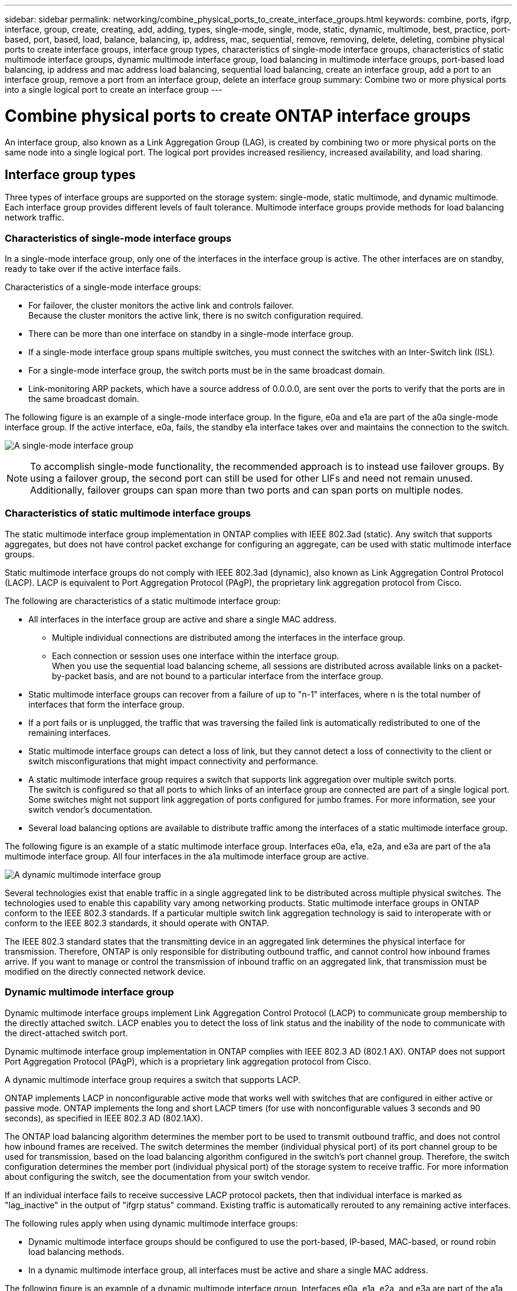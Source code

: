 ---
sidebar: sidebar
permalink: networking/combine_physical_ports_to_create_interface_groups.html
keywords: combine, ports, ifgrp, interface, group, create, creating, add, adding, types, single-mode, single, mode, static, dynamic, multimode, best, practice, port-based, port, based, load, balance, balancing, ip, address, mac, sequential, remove, removing, delete, deleting, combine physical ports to create interface groups, interface group types, characteristics of single-mode interface groups, characteristics of static multimode interface groups, dynamic multimode interface group, load balancing in multimode interface groups, port-based load balancing, ip address and mac address load balancing, sequential load balancing, create an interface group, add a port to an interface group, remove a port from an interface group, delete an interface group
summary: Combine two or more physical ports into a single logical port to create an interface group
---

= Combine physical ports to create ONTAP interface groups
:hardbreaks:
:nofooter:
:icons: font
:linkattrs:
:imagesdir: ../media/



[.lead]
An interface group, also known as a Link Aggregation Group (LAG), is created by combining two or more physical ports on the same node into a single logical port. The logical port provides increased resiliency, increased availability, and load sharing.

== Interface group types

Three types of interface groups are supported on the storage system: single-mode, static multimode, and dynamic multimode. Each interface group provides different levels of fault tolerance. Multimode interface groups provide methods for load balancing network traffic.

=== Characteristics of single-mode interface groups

In a single-mode interface group, only one of the interfaces in the interface group is active. The other interfaces are on standby, ready to take over if the active interface fails.

Characteristics of a single-mode interface groups:

* For failover, the cluster monitors the active link and controls failover.
Because the cluster monitors the active link, there is no switch configuration required.
* There can be more than one interface on standby in a single-mode interface group.
* If a single-mode interface group spans multiple switches, you must connect the switches with an Inter-Switch link (ISL).
* For a single-mode interface group, the switch ports must be in the same broadcast domain.
* Link-monitoring ARP packets, which have a source address of 0.0.0.0, are sent over the ports to verify that the ports are in the same broadcast domain.

The following figure is an example of a single-mode interface group. In the figure, e0a and e1a are part of the a0a single-mode interface group. If the active interface, e0a, fails, the standby e1a interface takes over and maintains the connection to the switch.

image:ontap_nm_image6.png[A single-mode interface group]

[NOTE]
To accomplish single-mode functionality, the recommended approach is to instead use failover groups. By using a failover group, the second port can still be used for other LIFs and need not remain unused. Additionally, failover groups can span more than two ports and can span ports on multiple nodes.

=== Characteristics of static multimode interface groups

The static multimode interface group implementation in ONTAP complies with IEEE 802.3ad (static). Any switch that supports aggregates, but does not have control packet exchange for configuring an aggregate, can be used with static multimode interface groups.

Static multimode interface groups do not comply with IEEE 802.3ad (dynamic), also known as Link Aggregation Control Protocol (LACP). LACP is equivalent to Port Aggregation Protocol (PAgP), the proprietary link aggregation protocol from Cisco.

The following are characteristics of a static multimode interface group:

* All interfaces in the interface group are active and share a single MAC address.
** Multiple individual connections are distributed among the interfaces in the interface group.
** Each connection or session uses one interface within the interface group.
When you use the sequential load balancing scheme, all sessions are distributed across available links on a packet-by-packet basis, and are not bound to a particular interface from the interface group.
* Static multimode interface groups can recover from a failure of up to "n-1" interfaces, where n is the total number of interfaces that form the interface group.
* If a port fails or is unplugged, the traffic that was traversing the failed link is automatically redistributed to one of the remaining interfaces.
* Static multimode interface groups can detect a loss of link, but they cannot detect a loss of connectivity to the client or switch misconfigurations that might impact connectivity and performance.
* A static multimode interface group requires a switch that supports link aggregation over multiple switch ports.
The switch is configured so that all ports to which links of an interface group are connected are part of a single logical port. Some switches might not support link aggregation of ports configured for jumbo frames. For more information, see your switch vendor's documentation.
* Several load balancing options are available to distribute traffic among the interfaces of a static multimode interface group.

The following figure is an example of a static multimode interface group. Interfaces e0a, e1a, e2a, and e3a are part of the a1a multimode interface group. All four interfaces in the a1a multimode interface group are active.

image:ontap_nm_image7.png[A dynamic multimode interface group]

Several technologies exist that enable traffic in a single aggregated link to be distributed across multiple physical switches. The technologies used to enable this capability vary among networking products. Static multimode interface groups in ONTAP conform to the IEEE 802.3 standards. If a particular multiple switch link aggregation technology is said to interoperate with or conform to the IEEE 802.3 standards, it should operate with ONTAP.

The IEEE 802.3 standard states that the transmitting device in an aggregated link determines the physical interface for transmission. Therefore, ONTAP is only responsible for distributing outbound traffic, and cannot control how inbound frames arrive. If you want to manage or control the transmission of inbound traffic on an aggregated link, that transmission must be modified on the directly connected network device.

=== Dynamic multimode interface group

Dynamic multimode interface groups implement Link Aggregation Control Protocol (LACP) to communicate group membership to the directly attached switch. LACP enables you to detect the loss of link status and the inability of the node to communicate with the direct-attached switch port.

Dynamic multimode interface group implementation in ONTAP complies with IEEE 802.3 AD (802.1 AX). ONTAP does not support Port Aggregation Protocol (PAgP), which is a proprietary link aggregation protocol from Cisco.

A dynamic multimode interface group requires a switch that supports LACP.

ONTAP implements LACP in nonconfigurable active mode that works well with switches that are configured in either active or passive mode. ONTAP implements the long and short LACP timers (for use with nonconfigurable values 3 seconds and 90 seconds), as specified in IEEE 802.3 AD (802.1AX).

The ONTAP load balancing algorithm determines the member port to be used to transmit outbound traffic, and does not control how inbound frames are received. The switch determines the member (individual physical port) of its port channel group to be used for transmission, based on the load balancing algorithm configured in the switch's port channel group. Therefore, the switch configuration determines the member port (individual physical port) of the storage system to receive traffic. For more information about configuring the switch, see the documentation from your switch vendor.

If an individual interface fails to receive successive LACP protocol packets, then that individual interface is marked as "lag_inactive" in the output of "ifgrp status" command. Existing traffic is automatically rerouted to any remaining active interfaces.

The following rules apply when using dynamic multimode interface groups:

* Dynamic multimode interface groups should be configured to use the port-based, IP-based, MAC-based, or round robin load balancing methods.
* In a dynamic multimode interface group, all interfaces must be active and share a single MAC address.

The following figure is an example of a dynamic multimode interface group. Interfaces e0a, e1a, e2a, and e3a are part of the a1a multimode interface group. All four interfaces in the a1a dynamic multimode interface group are active.

image:ontap_nm_image7.png[A dynamic multimode interface group]

=== Load balancing in multimode interface groups

You can ensure that all interfaces of a multimode interface group are used equally for outgoing traffic by using the IP address, MAC address, sequential, or port-based load balancing methods to distribute network traffic equally over the network ports of a multimode interface group.

The load balancing method for a multimode interface group can be specified only when the interface group is created.

*Best Practice*: Port-based load balancing is recommended whenever possible. Use port-based load balancing unless there is a specific reason or limitation in the network that prevents it.

==== Port-based load balancing

Port-based load balancing is the recommended method.

You can equalize traffic on a multimode interface group based on the transport layer (TCP/UDP) ports by using the port-based load balancing method.

The port-based load balancing method uses a fast hashing algorithm on the source and destination IP addresses along with the transport layer port number.

==== IP address and MAC address load balancing

IP address and MAC address load balancing are the methods for equalizing traffic on multimode interface groups.

These load balancing methods use a fast hashing algorithm on the source and destination addresses (IP address and MAC address). If the result of the hashing algorithm maps to an interface that is not in the UP link-state, the next active interface is used.

[NOTE]
Do not select the MAC address load balancing method when creating interface groups on a system that connects directly to a router. In such a setup, for every outgoing IP frame, the destination MAC address is the MAC address of the router. As a result, only one interface of the interface group is used.

IP address load balancing works in the same way for both IPv4 and IPv6 addresses.

==== Sequential load balancing

You can use sequential load balancing to equally distribute packets among multiple links using a round robin algorithm. You can use the sequential option for load balancing a single connection's traffic across multiple links to increase single connection throughput.

However, because sequential load balancing may cause out-of-order packet delivery, extremely poor performance can result. Therefore, sequential load balancing is generally not recommended.

== Create an interface group or LAG

You can create an interface group or LAG—single-mode, static multimode, or dynamic multimode (LACP)—to present a single interface to clients by combining the capabilities of the aggregated network ports.

The procedure you follow depends on the interface that you use--System Manager or the CLI:

[role="tabbed-block"]
====
.System Manager
--
*Use System Manager to create a LAG*

.Steps

. Select *Network > Ethernet port > + Link Aggregation Group* to create a LAG.

. Select the node from the drop-down list.

. Choose from the following:

.. ONTAP to *Automatically select broadcast domain (recommended)*.

.. To manually select a broadcast domain.

. Select the ports to form the LAG.

. Select the mode:

.. Single: Only one port is used at a time.

.. Multiple: All ports can be used simultaneously.

.. LACP: The LACP protocol determines the ports that can be used.

. Select the load balancing:

.. IP based

.. MAC based

.. Port

.. Sequential

. Save your changes.


image:AddLag01.png[Add lag graphic]

--

.CLI
--
*Use the CLI to create an interface group*

Learn more about `network port ifgrp add-port` and configuration restrictions that apply to port interface groups in the link:https://docs.netapp.com/us-en/ontap-cli/network-port-ifgrp-add-port.html[ONTAP command reference^].

When creating a multimode interface group, you can specify any of the following load-balancing methods:

** `port`: Network traffic is distributed on the basis of the transport layer (TCP/UDP) ports. This is the recommended load-balancing method.
** `mac`: Network traffic is distributed on the basis of MAC addresses.
** `ip`: Network traffic is distributed on the basis of IP addresses.
** `sequential`: Network traffic is distributed as it is received.

[NOTE]
The MAC address of an interface group is determined by the order of the underlying ports and how these ports initialize during bootup. You should therefore not assume that the ifgrp MAC address is persistent across reboots or ONTAP upgrades.

.Step

Use the `network port ifgrp create` command to create an interface group.

Interface groups must be named using the syntax `a<number><letter>`. For example, a0a, a0b, a1c, and a2a are valid interface group names.

Learn more about `network port ifgrp create` in the link:https://docs.netapp.com/us-en/ontap-cli/network-port-ifgrp-create.html[ONTAP command reference^].

The following example shows how to create an interface group named a0a with a distribution function of port and a mode of multimode:

`network port ifgrp create -node _cluster-1-01_ -ifgrp _a0a_ -distr-func _port_ -mode _multimode_`
--
====

== Add a port to an interface group or LAG

You can add up to 16 physical ports to an interface group or LAG for all port speeds.

The procedure you follow depends on the interface that you use--System Manager or the CLI:

[role="tabbed-block"]
====
.System Manager
--
*Use System Manager to add a port to a LAG*

.Steps

. Select *Network > Ethernet port > LAG* to edit a LAG.

. Select additional ports on the same node to add to the LAG.

. Save your changes.
--

.CLI
--
*Use the CLI to add ports to an interface group*

.Step

Add network ports to the interface group:

`network port ifgrp add-port`

Learn more about `network port ifgrp add-port` in the link:https://docs.netapp.com/us-en/ontap-cli/network-port-ifgrp-add-port.html[ONTAP command reference^].

The following example shows how to add port e0c to an interface group named a0a:

`network port ifgrp add-port -node _cluster-1-01_ -ifgrp _a0a_ -port _e0c_`

Beginning with ONTAP 9.8, interface groups are automatically placed into an appropriate broadcast domain about one minute after the first physical port is added to the interface group. If you do not want ONTAP to do this, and prefer to manually place the ifgrp into a broadcast domain, then specify the `-skip-broadcast-domain-placement` parameter as part of the `ifgrp add-port` command.
--
====

== Remove a port from an interface group or LAG

You can remove a port from an interface group that hosts LIFs, as long as it is not the last port in the interface group. There is no requirement that the interface group must not host LIFs or that the interface group must not be the home port of a LIF considering that you are not removing the last port from the interface group. However, if you are removing the last port, then you must migrate or move the LIFs from the interface group first.

.About this task

You can remove up to 16 ports (physical interfaces) from an interface group or LAG.

The procedure you follow depends on the interface that you use--System Manager or the CLI:

[role="tabbed-block"]
====
.System Manager
--
*Use System Manager to remove a port from a LAG*

.Steps

. Select *Network > Ethernet port > LAG* to edit a LAG.

. Select the ports to remove from the LAG.

. Save your changes.
--

.CLI
--
*Use the CLI to remove ports from an interface group*

.Step

Remove network ports from an interface group:

`network port ifgrp remove-port`

Learn more about `network port ifgrp remove-port` in the link:https://docs.netapp.com/us-en/ontap-cli/network-port-ifgrp-remove-port.html[ONTAP command reference^].

The following example shows how to remove port e0c from an interface group named a0a:

`network port ifgrp remove-port -node _cluster-1-01_ -ifgrp _a0a_ -port _e0c_`
--
====

== Delete an interface group or LAG

You can delete interface groups or LAGs if you want to configure LIFs directly on the underlying physical ports or decide to change the interface group or LAG mode or distribution function.

.Before you begin

* The interface group or LAG must not be hosting a LIF.
* The interface group or LAG must be neither the home port nor the failover target of a LIF.

The procedure you follow depends on the interface that you use--System Manager or the CLI:

[role="tabbed-block"]
====
.System Manager
--
*Use System Manager to delete a LAG*

.Steps

. Select *Network > Ethernet port > LAG* to delete a LAG.

. Select the LAG you want to remove.

. Delete the LAG.
--

.CLI
--
*Use the CLI to delete an interface group*

.Step

Use the `network port ifgrp delete` command to delete an interface group.

Learn more about `network port ifgrp delete` in the link:https://docs.netapp.com/us-en/ontap-cli/network-port-ifgrp-delete.html[ONTAP command reference^].

The following example shows how to delete an interface group named a0b:

`network port ifgrp delete -node _cluster-1-01_ -ifgrp _a0b_`
--
====

// 27-MAR-2025 ONTAPDOC-2909
// 2025 Feb 19, ONTAPDOC-2758
// 16 may 2024, ontapdoc-1986
// 14 Sep, 2023, ONTAP GH issue 1007
// 08 DEC 2021, BURT 1430515
// IE-554, 2022-07-28
// This file was created with NDAC Version 2.0 (August 17, 2020)
// 2020-11-23 12:34:43.647402
// restructured: March 2021
